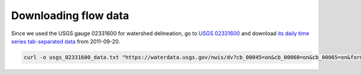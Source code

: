 Downloading flow data
=====================

Since we used the USGS gauge 02331600 for watershed delineation, go to `USGS 02331600 <https://waterdata.usgs.gov/nwis/uv?site_no=02331600>`_ and download `its daily time series tab-separated data <https://github.com/HuidaeCho/foss4g-2021-r.topmodel-workshop/raw/master/outputs/usgs_02331600_data.txt>`_ from 2011-09-20.

.. code-block:: bash

    curl -o usgs_02331600_data.txt "https://waterdata.usgs.gov/nwis/dv?cb_00045=on&cb_00060=on&cb_00065=on&format=rdb&site_no=02331600&referred_module=sw&begin_date=2011-09-20"
